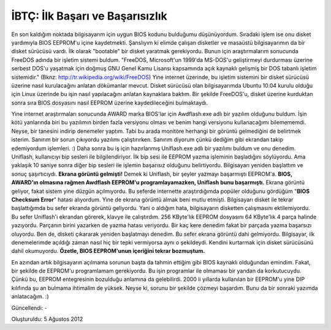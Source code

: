 .. _page_blog_20120805_ibtc:

İBTÇ: İlk Başarı ve Başarısızlık
================================

En son kaldığım noktada bilgisayarım için uygun BIOS kodunu bulduğumu düşünüyordum. Sıradaki işlem ise onu disket yardımıyla BIOS EEPROM'u içine kaydetmekti. Şanslıyım ki elimde çalışan disketler ve masaüstü bilgisayarımın da bir disket sürücüsü vardı. İlk olarak "bootable" bir disket yaratmak gerekiyordu. Bunun için araştırmalarım sonucunda FreeDOS adında bir işletim sistemi buldum.  "FreeDOS, Microsoft'un 1999'da MS-DOS'u geliştirmeyi durdurması üzerine serbest DOS'u yaşatmak için doğmuş GNU Genel Kamu Lisansı kapsamında açık kaynaklı gelişmiş bir DOS tabanlı işletim sistemidir." (Bknz: http://tr.wikipedia.org/wiki/FreeDOS) Yine internet üzerinde, bu işletim sistemini bir disket sürücüsü üzerine nasıl kurulacağını anlatan dökümanlar mevcut. Disket sürücüsü olan bilgisayarımda Ubuntu 10.04 kurulu olduğu için Linux üzerinde bu işin nasıl yapılacağını anlatan kaynaklara baktım. Bir şekilde FreeDOS'u, disket üzerine kurduktan sonra sıra BIOS dosyasını nasıl EEPROM üzerine kaydedileceğini bulmaktaydı.

Yine internet araştırmaları sonucunda AWARD marka BIOS'lar için Awdflash.exe adlı bir yazılım olduğunu buldum. İşin kötü yanlarında biri bu yazılımın birden fazla versiyonu olması ve benim hangi versiyonu kullanacağımı bilemememdi. Neyse, bir tanesini indirip denemeler yaptım. Tabi bu arada monitöre herhangi bir görüntü gelmediğini de belirtmek isterim. Sanırım bir sorun çıkıyordu yazılımı çalıştırırken. Sanırım diyorum çünkü dediğim gibi ekrandan takip edemiyordum işlemleri. :) Daha sonra bu iş için hazırlanmış Uniflash.exe adlı bir yazılımı buldum ve onu denedim. Uniflash, kullanıcıyı bip sesleri ile bilgilendiriyor. İlk bip sesi ile EEPROM yazma işleminin başladığını söylüyordu. Ama yaklaşık 10 saniye sonra diğer bip sesleri  ile işlemin başarısız olduğunu belirtiyordu. Bilgisayarı yeniden başlattım ve sonuç şaşırtıcıydı. **Ekrana görüntü gelmişti!** Demek ki Uniflash, bir şeyler yazmayı başarmıştı EEPROM'a. **BIOS, AWARD'ın olmasına rağmen Awdflash EEPROM'u programlayamazken, Uniflash bunu başarmıştı.** Ekrana görüntü geliyor, fakat sistem yine düzgün açılmıyordu. Bu seferde internette araştırdığımda popüler olduğunu gördüğüm "**BIOS Checksum Error**" hatası alıyordum. Yine de ekrana görüntü almak beni mutlu etmişti. Bilgisayarı disket ile tekrar başlattığımda bu sefer ekranda görüntü geliyordu. Yani o aldığım hata, bilgisayarın disketten çalışmasını ektilemiyordu. Bu sefer Uniflash'ı ekrandan görerek, klavye ile çalıştırdım. 256 KByte'lık EEPROM dosyasını 64 KByte'lık 4 parça halinde yazıyordu. Parçanın birini yazarken de yazma hatası veriyordu. Bir kaç kere denedim fakat bir parçada yazma başarsızı oluyordu. Ben de, disketi çıkararak yeniden başlatmayı denedim. Bu sefer ekrana görüntü dahi gelmiyordu. Bilgisayar, ilk denemelerimde açıldığı zaman nasıl hiç bir tepki vermiyorsa aynı o şekildeydi. Kendini kurtarmak için disket sürücüsünü dahil okumuyordu. **Özetle, BIOS EEPROM'unun içeriğini tekrar bozmuştum.**

En azından artık bilgisayarın açılmama sorunun başta da tahmin ettiğim gibi BIOS kaynaklı olduğundan emindim. Fakat, bir şekilde de EEPROM'u programlamam gerekiyordu. Bu işin programlar ile olmaması bir yandan da korkutucuydu. Çünkü bu, EEPROM entegresinin bozulduğu anlamına da gelebilirdi. 2000 li yıllarda kullanılan bir EEPROM'u yine DIP kılıfında şu an bulmama ihtimalim de yüksek. Neyse ki, sorunu bir şekilde çözmeyi başardım. Bunu da bir sonraki yazımda anlatacağım. :) 

Güncellendi: -

Oluşturuldu: 5 Ağustos 2012
